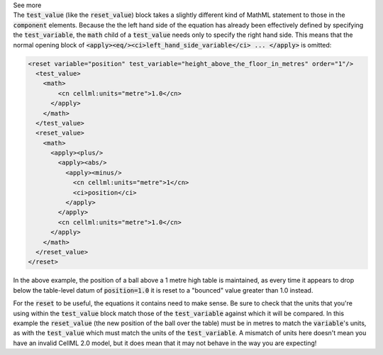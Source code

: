 .. _informB11:
.. _inform_reset_value:

.. container:: toggle

  .. container:: header

    See more

  .. container:: infospec

    The :code:`test_value` (like the :code:`reset_value`) block takes a slightly different kind of MathML statement to those in the :code:`component` elements.
    Because the the left hand side of the equation has already been effectively defined by specifying the :code:`test_variable`, the :code:`math` child of a :code:`test_value` needs only to specify the right hand side.
    This means that the normal opening block of :code:`<apply><eq/><ci>left_hand_side_variable</ci> ... </apply>` is omitted:

    .. code-block:: xml

      <reset variable="position" test_variable="height_above_the_floor_in_metres" order="1"/>
        <test_value>
          <math>
              <cn cellml:units="metre">1.0</cn>
            </apply>
          </math>
        </test_value>
        <reset_value>
          <math>
            <apply><plus/>
              <apply><abs/>
                <apply><minus/>
                  <cn cellml:units="metre">1</cn>
                  <ci>position</ci>
                </apply>
              </apply>
              <cn cellml:units="metre">1.0</cn>
            </apply>
          </math>
        </reset_value>
      </reset>

    In the above example, the position of a ball above a 1 metre high table is maintained, as every time it appears to drop below the table-level datum of :code:`position=1.0` it is reset to a "bounced" value greater than 1.0 instead.

    For the :code:`reset` to be useful, the equations it contains need to make sense.
    Be sure to check that the units that you're using within the :code:`test_value` block match those of the :code:`test_variable` against which it will be compared.
    In this example the :code:`reset_value` (the new position of the ball over the table) must be in metres to match the :code:`variable`\'s units, as with the :code:`test_value` which must match the units of the :code:`test_variable`.
    A mismatch of units here doesn't mean you have an invalid CellML 2.0 model, but it does mean that it may not behave in the way you are expecting!

